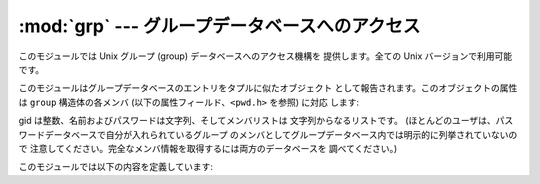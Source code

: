 
:mod:`grp` --- グループデータベースへのアクセス
===============================

.. module:: grp
   :platform: Unix
   :synopsis: グループデータベースへのアクセス (getgrnam() およびその仲間)。


このモジュールでは Unix グループ (group) データベースへのアクセス機構を 提供します。全ての Unix バージョンで利用可能です。

このモジュールはグループデータベースのエントリをタプルに似たオブジェクト として報告されます。このオブジェクトの属性は ``group``  構造体の各メンバ
(以下の属性フィールド、``<pwd.h>`` を参照) に対応 します:

+-------+-----------+---------------------+
| インデクス | 属性        | 意味                  |
+=======+===========+=====================+
| 0     | gr_name   | グループ名               |
+-------+-----------+---------------------+
| 1     | gr_passwd | (暗号化された) グループパスワード; |
|       |           | しばしば空文字列になります       |
+-------+-----------+---------------------+
| 2     | gr_gid    | 数字のグループ ID          |
+-------+-----------+---------------------+
| 3     | gr_mem    | グループメンバの全てのユーザ名     |
+-------+-----------+---------------------+

gid は整数、名前およびパスワードは文字列、そしてメンバリストは 文字列からなるリストです。
(ほとんどのユーザは、パスワードデータベースで自分が入れられているグループ のメンバとしてグループデータベース内では明示的に列挙されていないので
注意してください。完全なメンバ情報を取得するには両方のデータベースを 調べてください。)

このモジュールでは以下の内容を定義しています:


.. function:: getgrgid(gid)

   与えられたグループ ID に対するグループデータベースエントリを返します。 要求したエントリが見つからなかった場合、:exc:`KeyError` が
   送出されます。


.. function:: getgrnam(name)

   与えられたグループ名に対するグループデータベースエントリを返します。 要求したエントリが見つからなかった場合、:exc:`KeyError` が 送出されます。


.. function:: getgrall()

   全ての入手可能なグループエントリを返します。順番は決まっていません。


.. seealso::

   Module :mod:`pwd`
      このモジュールと類似の、ユーザデータベースへのインタフェース。

   Module :mod:`spwd`
      このモジュールと類似の、シャドウパスワードデータベースへのインタフェース。

